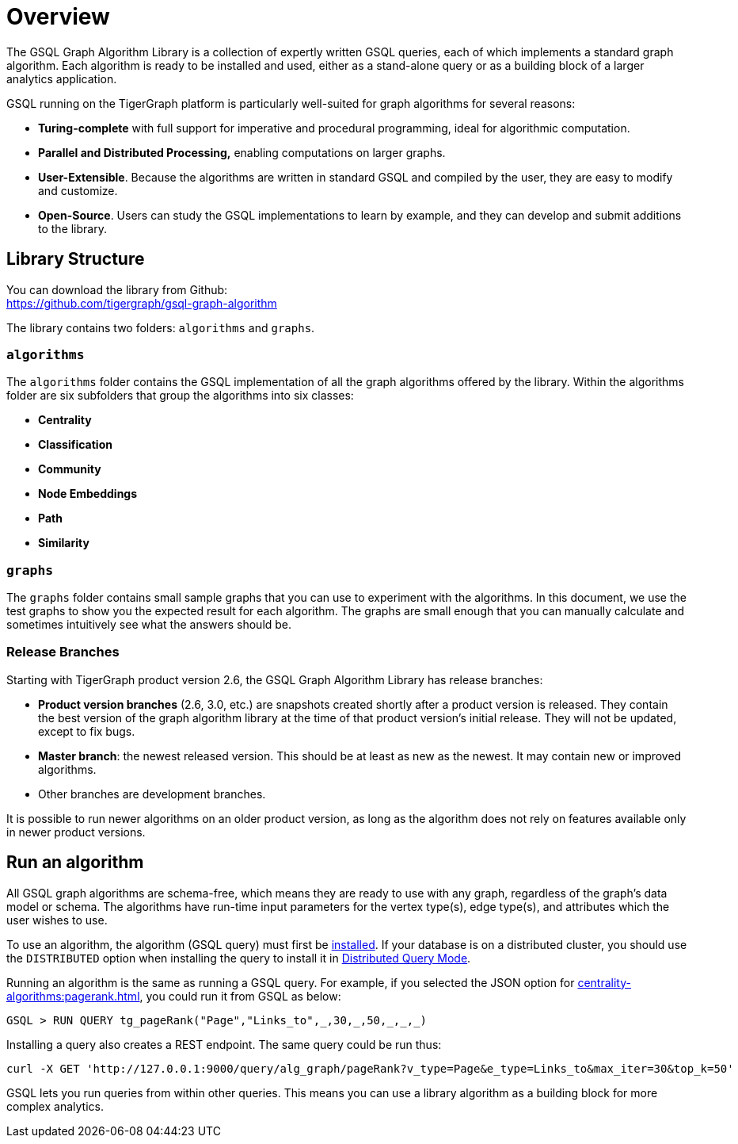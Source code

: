 = Overview

The GSQL Graph Algorithm Library is a collection of expertly written GSQL queries, each of which implements a standard graph algorithm. Each algorithm is ready to be installed and used, either as a stand-alone query or as a building block of a larger analytics application.

GSQL running on the TigerGraph platform is particularly well-suited for graph algorithms for several reasons:

* *Turing-complete* with full support for imperative and procedural programming, ideal for algorithmic computation.
* *Parallel and Distributed Processing,* enabling computations on larger graphs.
* *User-Extensible*. Because the algorithms are written in standard GSQL and compiled by the user,  they are easy to modify and customize.
* *Open-Source*. Users can study the GSQL implementations to learn by example, and they can develop and submit additions to the library.

== Library Structure

You can download the library from Github: +
https://github.com/tigergraph/gsql-graph-algorithms[https://github.com/tigergraph/gsql-graph-algorithm]

The library contains two folders: `algorithms` and `graphs`.

=== `algorithms`

The `algorithms` folder contains the GSQL implementation of all the graph algorithms offered by the library. Within the algorithms folder are six subfolders that group the algorithms into six classes:

* *Centrality*
* *Classification*
* *Community*
* *Node Embeddings*
* *Path*
* *Similarity*

=== `graphs`

The `graphs` folder contains small sample graphs that you can use to experiment with the algorithms. In this document, we use the test graphs to show you the expected result for each algorithm. The graphs are small enough that you can manually calculate and sometimes intuitively see what the answers should be.

=== Release Branches

Starting with TigerGraph product version 2.6, the GSQL Graph Algorithm Library has release branches:

* *Product version branches* (2.6, 3.0, etc.) are snapshots created shortly after a product version is released. They contain the best version of the graph algorithm library at the time of that product version's initial release. They will not be updated, except to fix bugs.
* *Master branch*: the newest released version.  This should be at least as new as the newest. It may contain new or improved algorithms.
* Other branches are development branches.

It is possible to run newer algorithms on an older product version, as long as the algorithm does not rely on features available only in newer product versions.

== Run an algorithm

All GSQL graph algorithms are schema-free, which means they are ready to use with any graph, regardless of the graph's data model or schema. The algorithms have run-time input parameters for the vertex type(s), edge type(s), and attributes which the user wishes to use.

To use an  algorithm, the algorithm (GSQL query) must first be xref:gsql-ref:querying:query-operations.adoc#_install_query[installed]. If your database is on a distributed cluster, you should use the `DISTRIBUTED` option when installing the query to install it in xref:../dev/gsql-ref/querying/distributed-query-mode.adoc[Distributed Query Mode].

Running an algorithm is the same as running a GSQL query. For example, if you selected the JSON option for xref:centrality-algorithms:pagerank.adoc[], you could run it from GSQL as below:

[source,text]
----
GSQL > RUN QUERY tg_pageRank("Page","Links_to",_,30,_,50,_,_,_)
----

Installing a query also creates a REST endpoint. The same query could be run thus:

[source,text]
----
curl -X GET 'http://127.0.0.1:9000/query/alg_graph/pageRank?v_type=Page&e_type=Links_to&max_iter=30&top_k=50'
----

GSQL lets you run queries from within other queries. This means you can use a library algorithm as a building block for more complex analytics.
